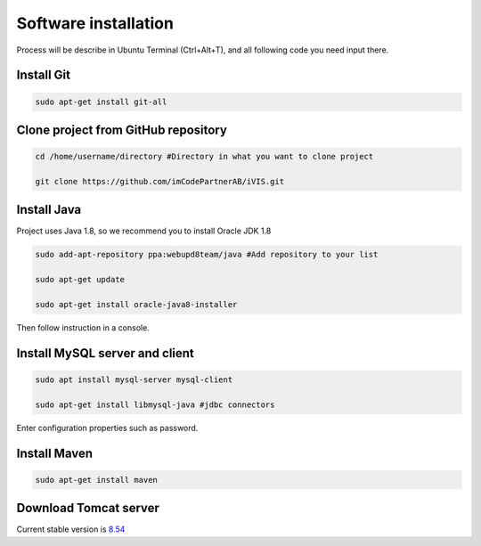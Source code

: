﻿Software installation
=====================

Process will be describe in Ubuntu Terminal (Ctrl+Alt+T), and all following code you need input there.

Install Git
~~~~~~~~~~~

.. code-block:: bash

    sudo apt-get install git-all

Clone project from GitHub repository
~~~~~~~~~~~~~~~~~~~~~~~~~~~~~~~~~~~~

.. code-block:: bash

    cd /home/username/directory #Directory in what you want to clone project

    git clone https://github.com/imCodePartnerAB/iVIS.git

Install Java
~~~~~~~~~~~~

Project uses Java 1.8, so we recommend you to install Oracle JDK 1.8

.. code-block:: bash

    sudo add-apt-repository ppa:webupd8team/java #Add repository to your list

    sudo apt-get update

    sudo apt-get install oracle-java8-installer

Then follow instruction in a console.

Install MySQL server and client
~~~~~~~~~~~~~~~~~~~~~~~~~~~~~~~

.. code-block:: bash

    sudo apt install mysql-server mysql-client

    sudo apt-get install libmysql-java #jdbc connectors

Enter configuration properties such as password.

Install Maven
~~~~~~~~~~~~~

.. code-block:: bash

    sudo apt-get install maven

Download Tomcat server
~~~~~~~~~~~~~~~~~~~~~~

Current stable version is `8.54 <http://apache.ip-connect.vn.ua/tomcat/tomcat-8/v8.5.4/bin/apache-tomcat-8.5.4.tar.gz/>`_





